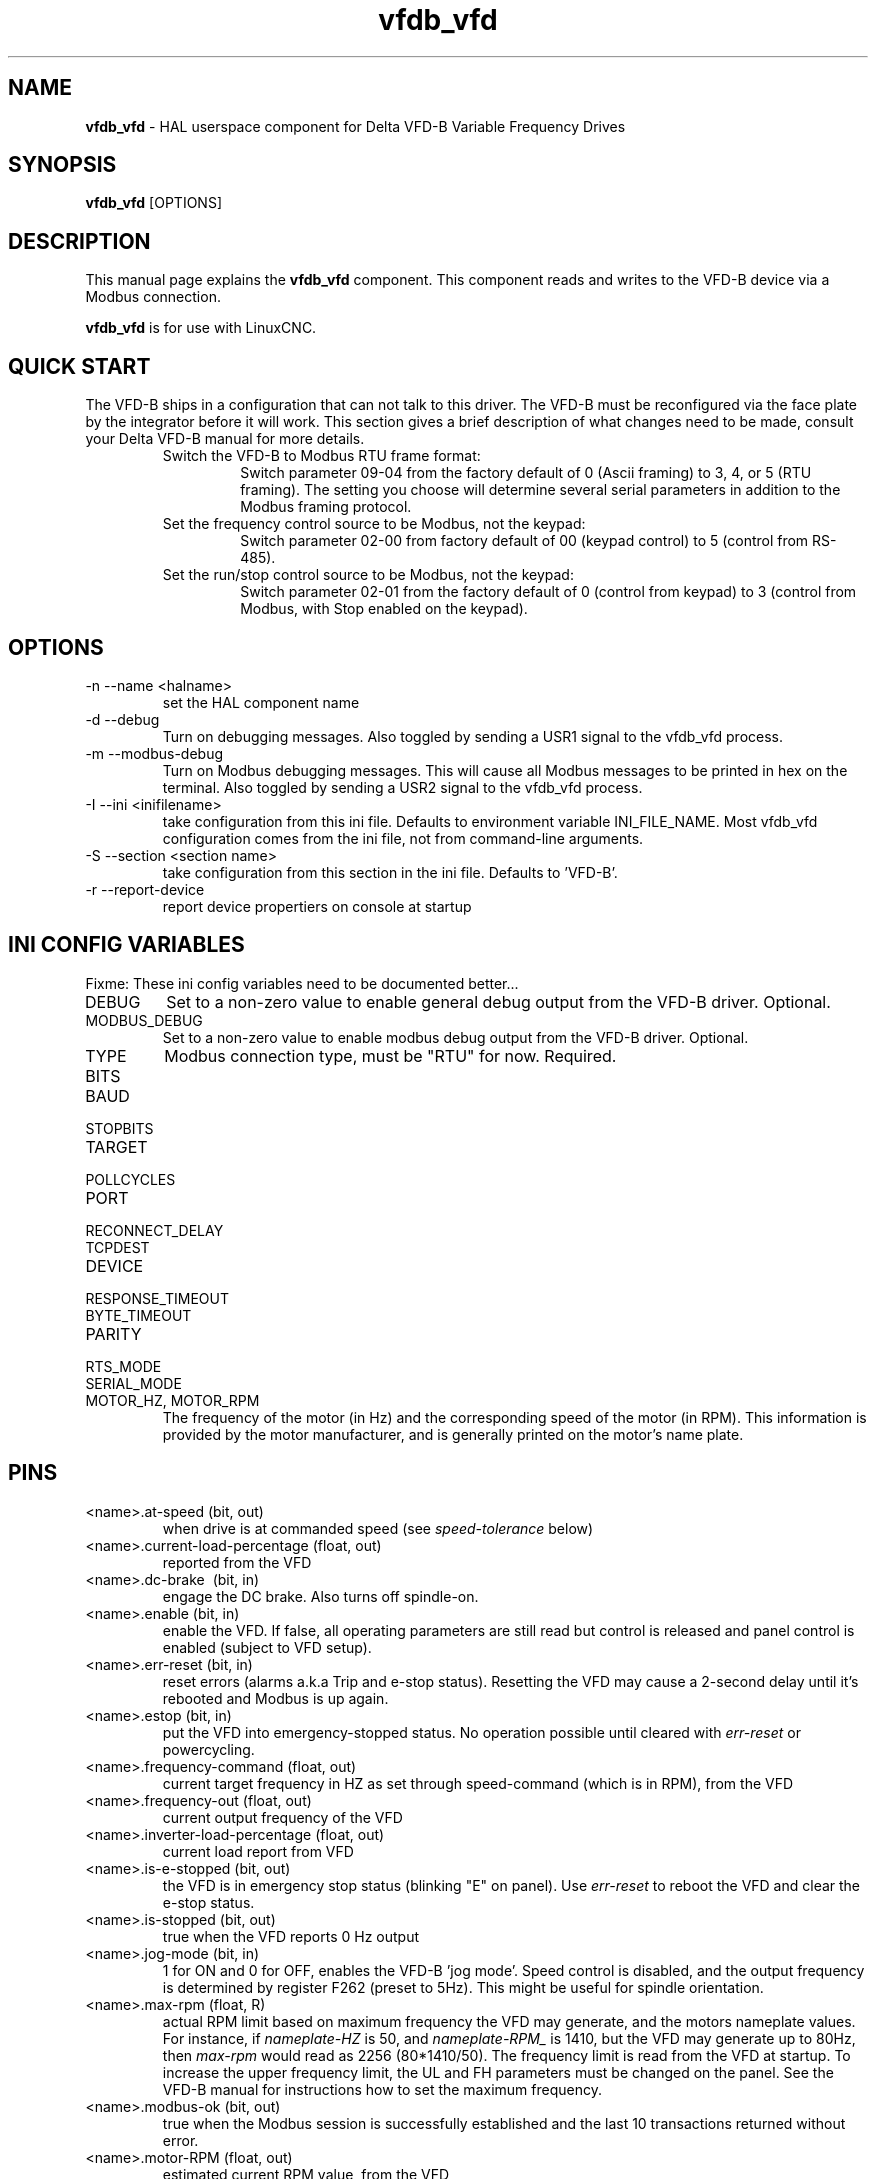 .\" Copyright (c) 2013 Sebastian Kuzminsky
.\" derived from the vfs11_vfd manpage by Michael Haberler and John Thornton
.\"
.\" This is free documentation; you can redistribute it and/or
.\" modify it under the terms of the GNU General Public License as
.\" published by the Free Software Foundation; either version 2 of
.\" the License, or (at your option) any later version.
.\"
.\" The GNU General Public License's references to "object code"
.\" and "executables" are to be interpreted as the output of any
.\" document formatting or typesetting system, including
.\" intermediate and printed output.
.\"
.\" This manual is distributed in the hope that it will be useful,
.\" but WITHOUT ANY WARRANTY; without even the implied warranty of
.\" MERCHANTABILITY or FITNESS FOR A PARTICULAR PURPOSE.  See the
.\" GNU General Public License for more details.
.\"
.\" You should have received a copy of the GNU General Public
.\" License along with this manual; if not, write to the Free
.\" Software Foundation, Inc., 59 Temple Place, Suite 330, Boston, MA 02111,
.\" USA.
.\"
.\" $Id: vfdb_vfd.1,v 1.8 2009-09-19 13:49:34 mah Exp $
.\"
.TH vfdb_vfd "1" "September 19, 2009" "VFD-B VFD" "LinuxCNC Documentation"

.SH NAME
\fBvfdb_vfd\fR - HAL userspace component for Delta VFD-B Variable Frequency Drives

.SH SYNOPSIS
.B vfdb_vfd
.RI [OPTIONS]
.br

.SH DESCRIPTION
This manual page explains the
.B vfdb_vfd
component. This component reads and writes to the VFD-B device via a
Modbus connection.
.PP
\fBvfdb_vfd\fP is for use with LinuxCNC.

.SH QUICK START
The VFD-B ships in a configuration that can not talk to this driver.
The VFD-B must be reconfigured via the face plate by the integrator
before it will work.  This section gives a brief description of what
changes need to be made, consult your Delta VFD-B manual for more details.
.RS
.TP
Switch the VFD-B to Modbus RTU frame format:
Switch parameter 09-04 from the factory default of 0 (Ascii framing)
to 3, 4, or 5 (RTU framing).  The setting you choose will determine
several serial parameters in addition to the Modbus framing protocol.
.TP
Set the frequency control source to be Modbus, not the keypad:
Switch parameter 02-00 from factory default of 00 (keypad control) to 5
(control from RS-485).
.TP
Set the run/stop control source to be Modbus, not the keypad:
Switch parameter 02-01 from the factory default of 0 (control from keypad)
to 3 (control from Modbus, with Stop enabled on the keypad).
.RE

.SH OPTIONS
.B
.IP -n\ --name\ <halname>
set the HAL component name
.B
.IP -d\ --debug
Turn on debugging messages. Also toggled by sending a USR1 signal to the
vfdb_vfd process.
.B
.IP -m\ --modbus-debug
Turn on Modbus debugging messages. This will cause all Modbus messages to
be printed in hex on the terminal.  Also toggled by sending a USR2 signal
to the vfdb_vfd process.
.B
.IP -I\ --ini\ <inifilename>
take configuration from this ini
file. Defaults to environment variable INI_FILE_NAME.  Most vfdb_vfd
configuration comes from the ini file, not from command-line arguments.
.B
.IP -S\ --section\ <section\ name>
take configuration from this
section in the ini file. Defaults to 'VFD-B'.
.B
.IP -r\ --report-device
report device propertiers on console at startup

.SH INI CONFIG VARIABLES
Fixme: These ini config variables need to be documented better...
.B
.IP DEBUG
Set to a non-zero value to enable general debug output from the VFD-B
driver.  Optional.
.B
.IP MODBUS_DEBUG
Set to a non-zero value to enable modbus debug output from the VFD-B
driver.  Optional.
.B
.IP TYPE
Modbus connection type, must be "RTU" for now.  Required.
.B
.IP BITS
.B
.IP BAUD
.B
.IP STOPBITS
.B
.IP TARGET
.B
.IP POLLCYCLES
.B
.IP PORT
.B
.IP RECONNECT_DELAY
.B
.IP TCPDEST
.B
.IP DEVICE
.B
.IP RESPONSE_TIMEOUT
.B
.IP BYTE_TIMEOUT
.B
.IP PARITY
.B
.IP RTS_MODE
.B
.IP SERIAL_MODE
.B
.IP MOTOR_HZ,\ MOTOR_RPM
The frequency of the motor (in Hz) and the corresponding speed of the
motor (in RPM).  This information is provided by the motor manufacturer,
and is generally printed on the motor's name plate.

.SH PINS
.B
.IP <name>.at-speed\ (bit,\ out)
when drive is at commanded speed (see
.I
speed-tolerance
below)
.B
.IP <name>.current-load-percentage\ (float,\ out)
reported from the VFD
.B
.IP <name>.dc-brake\ \ (bit,\ in)
engage the DC brake. Also turns off spindle-on.
.B
.IP <name>.enable\ (bit,\ in)
enable the VFD. If false, all operating parameters are still read but
control is released and  panel control is enabled (subject to VFD setup).
.B
.IP <name>.err-reset\ (bit,\ in)
reset errors (alarms a.k.a Trip and e-stop status). Resetting the VFD may
cause a 2-second delay until it's rebooted and Modbus is up again.
.B
.IP <name>.estop\ (bit,\ in)
put the VFD into emergency-stopped status. No operation possible until
cleared with
.I
err-reset
or powercycling.
.B
.IP <name>.frequency-command\ (float,\ out)
current target frequency in HZ as set through speed-command (which is in
RPM), from the VFD
.B
.IP <name>.frequency-out\ (float,\ out)
current output frequency of the VFD
.B
.IP <name>.inverter-load-percentage\ (float,\ out)
current load report from VFD
.B
.IP <name>.is-e-stopped\ (bit,\ out)
the VFD is in emergency stop status (blinking "E" on panel). Use
.I
err-reset
to reboot the VFD and clear the e-stop status.
.B
.IP <name>.is-stopped\ (bit,\ out)
true when the VFD reports 0 Hz output
.B
.IP <name>.jog-mode\ (bit,\ in)
1 for ON and 0 for OFF, enables the VFD-B 'jog mode'. Speed control
is disabled, and the output frequency is determined by register F262
(preset to 5Hz). This might be useful for spindle orientation.
.B
.IP <name>.max-rpm\ (float,\ R)
actual RPM limit based on maximum frequency the VFD may generate, and
the motors nameplate values. For instance, if
.I nameplate-HZ
is 50, and
.I nameplate-RPM_
is 1410, but the VFD may generate up to 80Hz, then
.I max-rpm
would read as 2256 (80*1410/50). The frequency limit is read from the VFD
at startup.  To increase the upper frequency limit, the UL and FH
parameters must be changed on the panel.  See the VFD-B manual for
instructions how to set the maximum frequency.
.B
.IP <name>.modbus-ok\ (bit,\ out)
true when the Modbus session is successfully established and the last 10
transactions returned without error.
.B
.IP <name>.motor-RPM\ (float,\ out)
estimated current RPM value, from the VFD
.B
.IP <name>.output-current-percentage\ (float,\ out)
from the VFD
.B
.IP <name>.output-voltage-percentage\ (float,\ out)
from the VFD
.B
.IP <name>.output-voltage\ (float,\ out)
from the VFD
.B
.IP <name>.speed-command\ (float,\ in)
speed sent to VFD in RPM. It is an error to send a speed faster than the
Motor Max RPM as set in the VFD
.B
.IP <name>.spindle-fwd\ (bit,\ in)
1 for FWD and 0 for REV, sent to VFD
.B
.IP <name>.spindle-on\ (bit,\ in)
1 for ON and 0 for OFF sent to VFD, only on when running
.B
.IP <name>.spindle-rev\ (bit,\ in)
1 for ON and 0 for OFF, only on when running
.B
.IP <name>.max-speed\ (bit,\ in)
ignore the loop-time paramater and run Modbus at maximum
speed, at the expense of higher CPU usage. Suggested use
during spindle positioning.
.B
.IP <name>.status\ (s32,\ out)
Drive Status of the VFD (see the VFD manual, register FD01). A bitmap.
.B
.IP <name>.error-count\ (s32,\ RW)
total number of transactions returning a Modbus error
.B

.SH PARAMETERS
.B
.IP <name>.frequency-limit\ (float,\ RO)
upper limit read from VFD setup.
.B
.IP <name>.loop-time\ (float,\ RW)
how often the Modbus is polled (default interval 0.1 seconds)
.B
.IP <name>.nameplate-HZ\ (float,\ RW)
Nameplate Hz of motor (default 50). Used to calculate target frequency
(together with
.I nameplate-RPM
) for a target RPM value as given by speed-command.
.B
.IP <name>.nameplate-RPM\ (float,\ RW)
Nameplate RPM of motor (default 1410)
.B
.IP <name>.rpm-limit\ (float,\ RW)
do-not-exceed soft limit for motor RPM (defaults to
.I nameplate-RPM
).
.B
.IP <name>.tolerance\ (float,\ RW)
speed tolerance (default 0.01) for determining wether spindle is at speed
(0.01 meaning: output frequency is within 1% of target frequency)


.SH USAGE
The vfdb_vfd driver takes precedence over panel control while it is enabled
(see
.I .enable
pin), effectively disabling the panel. Clearing the
.I .enable
pin re-enables the panel. Pins and parameters can still be set, but will
not be written to the VFD untile the .enable pin is set. Operating
parameters are still read while bus control is disabled.
.P
Exiting the vfdb_vfd driver in a controlled way will release the VFD from
the bus and restore panel control.

See the LinuxCNC Integrators Manual for more information. For a detailed
register description of the Delta VFD-B, see the VFD manual.


.SH AUTHOR
Yishin Li; based on vfd11_vfd by Michael Haberler.
.SH LICENSE
GPL
